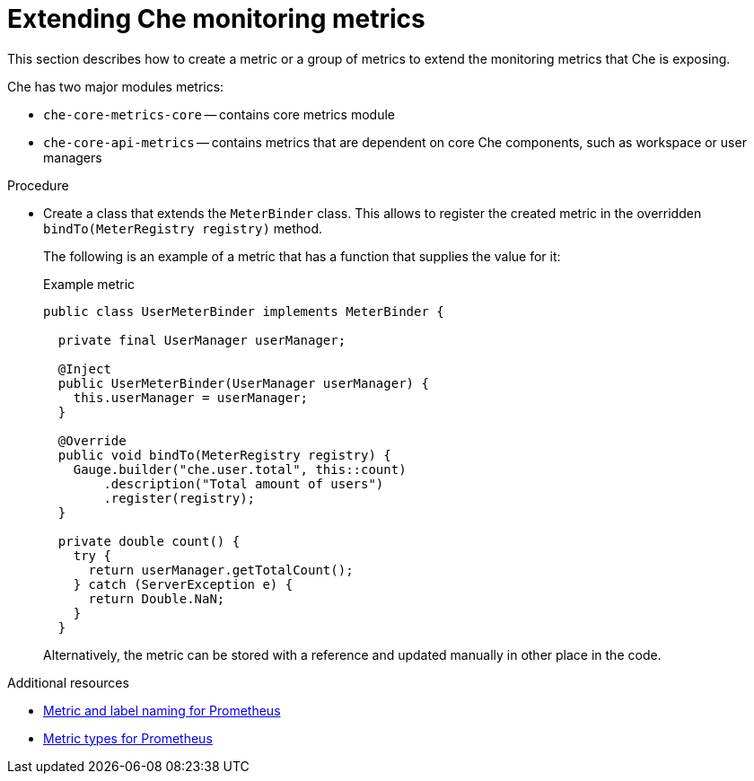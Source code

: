 // monitoring-che

[id="extending-che-monitoring-metrics_che"]
= Extending Che monitoring metrics

This section describes how to create a metric or a group of metrics to extend the monitoring metrics that Che is exposing.

Che has two major modules metrics:

* `che-core-metrics-core` -- contains core metrics module
* `che-core-api-metrics` -- contains metrics that are dependent on core Che components, such as workspace or user managers


.Procedure

* Create a class that extends the `MeterBinder` class. This allows to register the created metric in the overridden `bindTo(MeterRegistry registry)` method.
+
The following is an example of a metric that has a function that supplies the value for it:
+
.Example metric
[source,java]
----
public class UserMeterBinder implements MeterBinder {

  private final UserManager userManager;

  @Inject
  public UserMeterBinder(UserManager userManager) {
    this.userManager = userManager;
  }

  @Override
  public void bindTo(MeterRegistry registry) {
    Gauge.builder("che.user.total", this::count)
        .description("Total amount of users")
        .register(registry);
  }

  private double count() {
    try {
      return userManager.getTotalCount();
    } catch (ServerException e) {
      return Double.NaN;
    }
  }
----
+
Alternatively, the metric can be stored with a reference and updated manually in other place in the code.


.Additional resources

* link:https://prometheus.io/docs/practices/naming/[Metric and label naming for Prometheus]
* link:https://prometheus.io/docs/concepts/metric_types/[Metric types for Prometheus]
